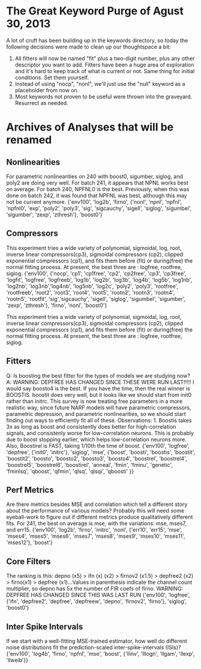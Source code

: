 * The Great Keyword Purge of Agust 30, 2013

  A lot of cruft has been building up in the keywords directory, so today the following decisions were made to clean up our thoughtspace a bit:
  1) All fitters will now be named "fit" plus a two-digit number, plus any other descriptor you want to add. Fitters have been a huge area of exploration and it's hard to keep track of what is current or not. Same thing for initial conditions. Set them yourself.
  2) Instead of using "nocp", "nonl", we'll just use the "null" keyword as a placeholder from now on.
  3) Most keywords not proven to be useful were thrown into the graveyard. Resurrect as needed. 

* Archives of Analyses that will be renamed
** Nonlinearities
   For parametric nonlinearities on 240 with boost0, sigumber, siglog, and poly2 are doing very well. For batch 241, it appears that NPNL works best on average. For batch 240, NPFNL0 is the best. Previously, when this was done on batch 242, it was found that NPFNL was best, although this may not be current anymore.
  {'env100', 'log2b', 'firno', {'nonl', 'npnl', 'npfnl', 'npfnl0', 'exp', 'poly2', 'poly3', 'sig', 'sigcauchy', 'sigell', 'siglog', 'sigumbel', 'sigumber', 'zexp', 'zthresh'}, 'boost0'}

** Compressors
   This experiment tries a wide variety of polynomial, sigmoidal, log, root, inverse linear compressors(cp3), sigmoidal compressors (cp2), clipped exponential compressors (cp1), and fits them before (fit) or during(free) the normal fitting process. At present, the best three are : logfree, rootfree, siglog.
   {'env100', {'nocp', 'cp1', 'cp1free', 'cp2', 'cp2free', 'cp3', 'cp3free', 'logfit', 'logfree', 'logfreeb', 'log1b', 'log2b', 'log3b', 'log4b', 'log5b', 'log1nb', 'log2nb', 'log3nb','log4nb', 'log5nb', 'log2c', 'poly2', 'poly3', 'rootfree', 'rootfreeb', 'root2', 'root3', 'root4', 'root5', 'rootn2', 'rootn3', 'rootn4', 'rootn5', 'rootfit', 'sig','sigcauchy',  'sigell', 'siglog', 'sigumbel', 'sigumber', 'zexp', 'zthresh'}, 'firno', 'nonl', 'boost0'}

  This experiment tries a wide variety of polynomial, sigmoidal, log, root, inverse linear compressors(cp3), sigmoidal compressors (cp2), clipped exponential compressors (cp1), and fits them before (fit) or during(free) the normal fitting process. At present, the best three are : logfree, rootfree, siglog.

** Fitters
   Q: Is boosting the best fitter for the types of models we are studying now?
   A: WARNING: DEPFREE HAS CHANGED SINCE THESE WERE RUN LAST!!!!! I would say boosto4 is the best. If you have the time, then the real winner is BOOSTIS. boostit does very well, but it looks like we should start from init0 rather than initrc. This survey is now treating free parameters in a more realistic way, since future NARF models will have parametric compressors, parametric depression, and parametric nonlinearities, so we should start finding out ways to efficiently fit all of these. Observations: 1. Boostis takes 3x as long as boost and consistently does better for high-correlation signals, and consistenly worse for low-correlation neurons. This is probably due to boost stopping earlier, which helps low-correlation neurons more. Also, Boostirel is FAST, taking 1/10th the time of boost.
   {'env100', 'logfree', 'depfree', {'init0', 'initrc'}, 'siglog', 'mse', {'boost', 'boosti', 'boostis', 'boostit', 'boostit2', 'boosto', 'boosto2', 'boosto3', 'boosto4', 'boostrel', 'boostrel4', 'boostrel5', 'boostrel6', 'boostirel', 'anneal', 'fmin', 'fminu', 'genetic', 'fminlsq', 'qboost', 'qfmin', 'qlsq', 'qlsqi', 'qboosti' }}

** Perf Metrics
   Are there metrics besides MSE and correlation which tell a different story about the performance of various models?
   Probably this will need some eyeball-work to figure out if different metrics produce qualitatively different fits. For 241, the best on average is mse, with the variations: mse, mses7, and err15.
   {'env100', 'log2b', 'firno', 'initrc', 'nonl', {'err10', 'err15', 'mse', 'mses4', 'mses5', 'mses6', 'mses7', 'mses8', 'mses9', 'mses10', 'mses11', 'mses12'}, 'boost'}

** Core Filters
   The ranking is this: depno (x5) > ifn (x) (x2) > firnov2 (x1.5) > depfree2 (x2) > firno(x1) > depfree (x1)...Values in parenthesis indicate the channel count multiplier, so depno has 5x the number of FIR coefs of firno. WARNING: DEPFREE HAS CHANGED SINCE THIS WAS LAST RUN
   {'env100', 'logfree', {'ifn', 'depfree2', 'depfree', 'depfreew', 'depno', 'firnov2', 'firno'}, 'siglog', 'boost0'}

** Inter Spike Intervals
  If we start with a well-fitting MSE-trained estimator, how well do different noise distributions fit the prediction-scaled inter-spike-intervals (ISIs)? {'env100', 'log4b', 'firno', 'npfnl', 'mse', 'boost', {'llinv', 'lllogn', 'llgam', 'llexp', 'llweib'}}

